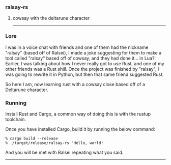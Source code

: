 *** ralsay-rs
****** cowsay with the deltarune character

-----
*** Lore
I was in a voice chat with friends and one of them had the nickname "ralsay" (based off of Ralsei),
I made a joke suggesting for them to make a tool called "ralsay" based off of cowsay, and they had done it... in Lua?!
Earlier, I was talking about how I never really got to use Rust, and one of my other friends was a Rust shill.
Once the project was finished by "ralsay", I was going to rewrite it in Python, but then that same friend suggested Rust.

So here I am, now learning rust with a cowsay close based off of a Deltarune character.

*** Running
Install Rust and Cargo, a common way of doing this is with the rustup toolchain.

Once you have installed Cargo, build it by running the below command:

#+BEGIN_SRC
  % cargo build --release
  % ./target/release/ralsay-rs "Hello, world!
#+END_SRC

And you will be met with Ralsei repeating what you said.

-----

#+html: <div align="right"><img src="media/ralsei.png" height="72"></img></div>
